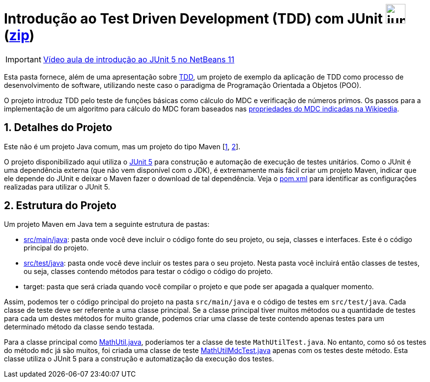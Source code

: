 :source-highlighter: highlightjs
:numbered:
:unsafe:

ifdef::env-github[]
:outfilesuffix: .adoc
:caution-caption: :fire:
:important-caption: :exclamation:
:note-caption: :paperclip:
:tip-caption: :bulb:
:warning-caption: :warning:
endif::[]

= Introdução ao Test Driven Development (TDD) com JUnit image:https://junit.org/junit5/assets/img/junit5-logo.png[width=40px] (link:https://kinolien.github.io/gitzip/?download=/ifto-palmas/testes-de-software/tree/master/projects/01-introducao-tdd[zip])


IMPORTANT: https://www.youtube.com/watch?v=_BP3SLcB0QE&list=PLyo0RUAM69UufupuvTfSM0XffFTvZReet&index=2[Vídeo aula de introdução ao JUnit 5 no NetBeans 11]

Esta pasta fornece, além de uma apresentação sobre link:tdd.pptx[TDD], um projeto de exemplo da aplicação de TDD como processo
de desenvolvimento de software, utilizando neste caso o paradigma de 
Programação Orientada a Objetos (POO).

O projeto introduz TDD pelo teste de funções básicas como cálculo do MDC e verificação de números primos.
Os passos para a implementação de um algoritmo para cálculo do MDC foram baseados 
nas https://pt.wikipedia.org/wiki/Máximo_divisor_comum#Propriedades[propriedades do MDC indicadas na Wikipedia].

== Detalhes do Projeto

Este não é um projeto Java comum, mas um projeto do tipo Maven [https://pt.wikipedia.org/wiki/Apache_Maven[1], http://maven.apache.org[2]].

O projeto disponibilizado aqui utiliza o http://junit.org[JUnit 5] para construção e automação de execução de testes unitários. Como o JUnit é uma dependência externa (que não vem disponível com o JDK), 
é extremamente mais fácil criar um projeto Maven, indicar que ele depende do JUnit e deixar o Maven fazer o download de tal dependência. Veja o link:pom.xml[pom.xml] para identificar as configurações realizadas para utilizar o JUnit 5.

== Estrutura do Projeto

Um projeto Maven em Java tem a seguinte estrutura de pastas:

- link:src/main/java[src/main/java]: pasta onde você deve incluir o código fonte do seu projeto, ou seja, classes e interfaces. Este é o código principal do projeto.
- link:src/test/java[src/test/java]: pasta onde você deve incluir os testes para o seu projeto. Nesta pasta você incluirá então classes de testes, ou seja, classes contendo métodos para testar o código o código do projeto. 
- target: pasta que será criada quando você compilar o projeto e que pode ser apagada a qualquer momento.

Assim, podemos ter o código principal do projeto na pasta `src/main/java` e o código de testes em `src/test/java`.
Cada classe de teste deve ser referente a uma classe principal. 
Se a classe principal tiver muitos métodos ou a quantidade de testes para cada um
destes métodos for muito grande, podemos criar uma classe de teste contendo 
apenas testes para um determinado método da classe sendo testada.

Para a classe principal como link:src/main/java/com/manoelcampos/tdd/MathUtil.java[MathUtil.java],
poderíamos ter a classe de teste `MathUtilTest.java`.
No entanto, como só os testes do método `mdc` já são muitos, foi criada uma classe de teste link:src/test/java/com/manoelcampos/tdd/MathUtilMdcTest.java[MathUtilMdcTest.java] apenas com os testes deste método.
Esta classe utiliza o JUnit 5 para a construção e automatização da execução dos testes.
